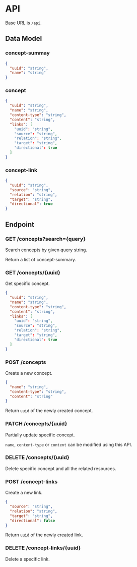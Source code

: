 * API

Base URL is ~/api~.

** Data Model

*** concept-summay

#+BEGIN_SRC json
  {
    "uuid": "string",
    "name": "string"
  }
#+END_SRC

*** concept

#+BEGIN_SRC json
  {
    "uuid": "string",
    "name": "string",
    "content-type": "string",
    "content": "string",
    "links": [
      "uuid": "string",
      "source": "string",
      "relation": "string",
      "target": "string",
      "directional": true
    ]
  }
#+END_SRC

*** concept-link

#+BEGIN_SRC json
  {
    "uuid": "string",
    "source": "string",
    "relation": "string",
    "target": "string",
    "directional": true
  }
#+END_SRC

** Endpoint

*** GET /concepts?search={query}

Search concepts by given query string.

Return a list of concept-summary.

*** GET /concepts/{uuid}

Get specific concept.

#+BEGIN_SRC json
  {
    "uuid": "string",
    "name": "string",
    "content-type": "string",
    "content": "string",
    "links": [
      "uuid": "string",
      "source": "string",
      "relation": "string",
      "target": "string",
      "directional": true
    ]
  }
#+END_SRC

*** POST /concepts

Create a new concept.

#+BEGIN_SRC json
  {
    "name": "string",
    "content-type": "string",
    "content": "string"
  }
#+END_SRC

Return ~uuid~ of the newly created concept.

*** PATCH /concepts/{uuid}

Partially update specific concept.

~name~, ~content-type~ or ~content~ can be modified using this API.

*** DELETE /concepts/{uuid}

Delete specific concept and all the related resources.

*** POST /concept-links

Create a new link.

#+BEGIN_SRC json
  {
    "source": "string",
    "relation": "string",
    "target": "string",
    "directional": false
  }
#+END_SRC

Return ~uuid~ of the newly created link.

*** DELETE /concept-links/{uuid}

Delete a specific link.
